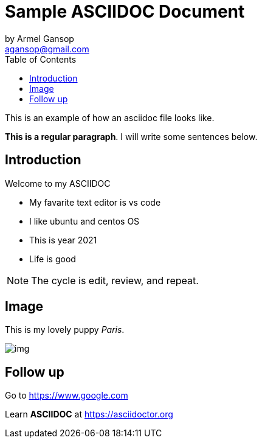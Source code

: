 = Sample ASCIIDOC Document
by Armel Gansop <agansop@gmail.com>
:toc: left

This is an example of how an asciidoc file looks like.

*This is a regular paragraph*.
[red]#I will write some sentences below#.

== Introduction

Welcome to my ASCIIDOC

* My favarite text editor is vs code
* I like ubuntu and centos OS
* This is year 2021
* Life is good

NOTE: The cycle is edit, review, and repeat.

== Image

This is my lovely puppy _Paris_.

image::/images/img.jpg[]



== Follow up

Go to https://www.google.com[]

Learn *ASCIIDOC* at https://asciidoctor.org[]